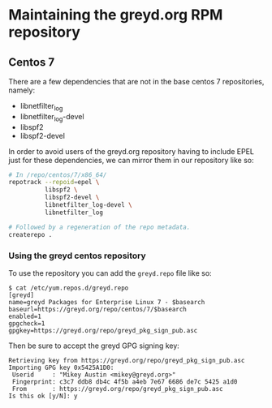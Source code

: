 * Maintaining the greyd.org RPM repository

** Centos 7

There are a few dependencies that are not in the base centos 7 repositories, namely:

- libnetfilter_log
- libnetfilter_log-devel
- libspf2
- libspf2-devel

In order to avoid users of the greyd.org repository having to include EPEL just for these dependencies,
we can mirror them in our repository like so:

#+BEGIN_SRC bash
  # In /repo/centos/7/x86_64/
  repotrack --repoid=epel \
            libspf2 \
            libspf2-devel \
            libnetfilter_log-devel \
            libnetfilter_log

  # Followed by a regeneration of the repo metadata.
  createrepo .
#+END_SRC

*** Using the greyd centos repository

To use the repository you can add the ~greyd.repo~ file like so:

#+BEGIN_EXAMPLE
  $ cat /etc/yum.repos.d/greyd.repo 
  [greyd]
  name=greyd Packages for Enterprise Linux 7 - $basearch
  baseurl=https://greyd.org/repo/centos/7/$basearch
  enabled=1
  gpgcheck=1
  gpgkey=https://greyd.org/repo/greyd_pkg_sign_pub.asc
#+END_EXAMPLE

Then be sure to accept the greyd GPG signing key:

#+BEGIN_EXAMPLE
  Retrieving key from https://greyd.org/repo/greyd_pkg_sign_pub.asc
  Importing GPG key 0x5425A1D0:
   Userid     : "Mikey Austin <mikey@greyd.org>"
   Fingerprint: c3c7 ddb8 db4c 4f5b a4eb 7e67 6686 de7c 5425 a1d0
   From       : https://greyd.org/repo/greyd_pkg_sign_pub.asc
  Is this ok [y/N]: y
#+END_EXAMPLE
